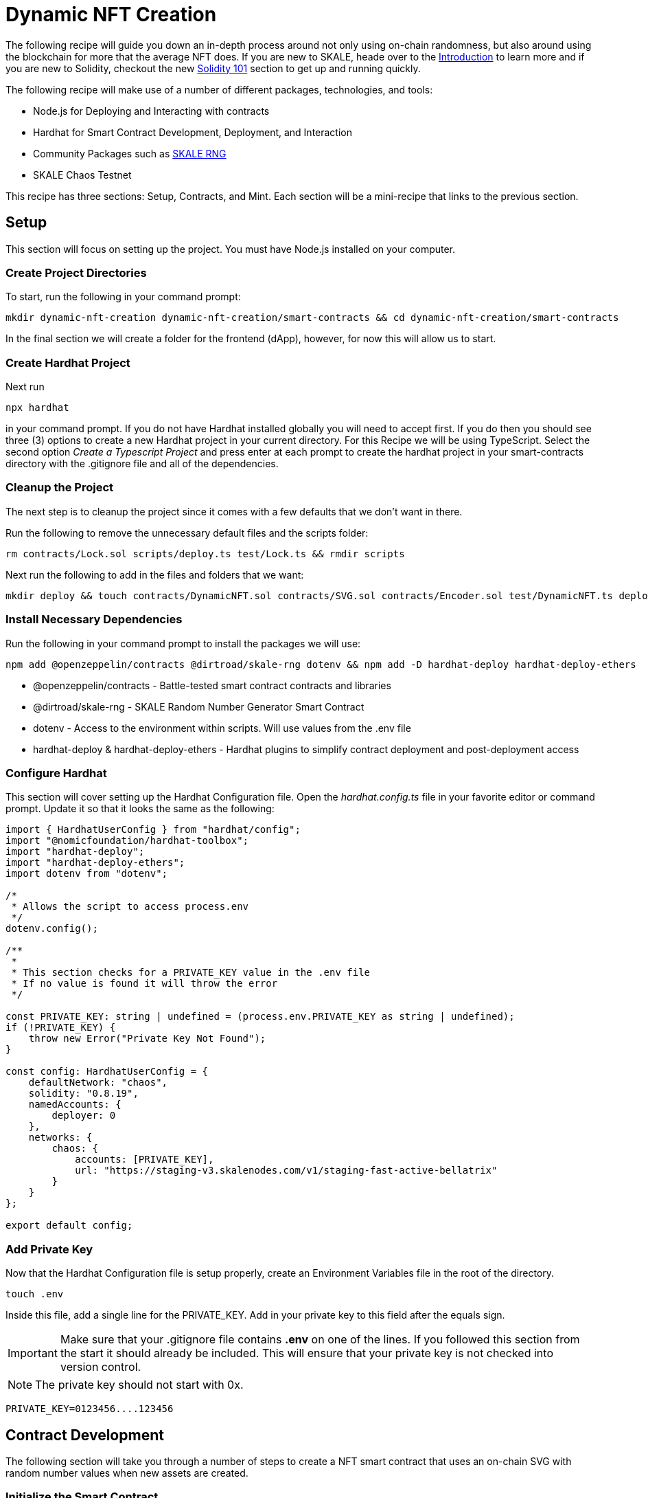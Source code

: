= Dynamic NFT Creation

The following recipe will guide you down an in-depth process around not only using on-chain randomness, but also around
using the blockchain for more that the average NFT does. If you are new to SKALE, heade over to the xref:introduction::overview.adoc[Introduction] to learn more and if you are new to Solidity, checkout the new xref:../solidity/index.adoc[Solidity 101] section to get up and running quickly.

The following recipe will make use of a number of different packages, technologies, and tools:

* Node.js for Deploying and Interacting with contracts
* Hardhat for Smart Contract Development, Deployment, and Interaction
* Community Packages such as link:https://www.npmjs.com/package/@dirtroad/skale-rng[SKALE RNG]
* SKALE Chaos Testnet

This recipe has three sections: Setup, Contracts, and Mint. Each section will be a mini-recipe that links to the previous section.

== Setup

This section will focus on setting up the project. You must have Node.js installed on your computer.

=== Create Project Directories

To start, run the following in your command prompt:

```shell
mkdir dynamic-nft-creation dynamic-nft-creation/smart-contracts && cd dynamic-nft-creation/smart-contracts
```

In the final section we will create a folder for the frontend (dApp), however, for now this will allow us to start.

=== Create Hardhat Project

Next run 

```shell
npx hardhat
```
in your command prompt. If you do not have Hardhat installed globally you will need to accept first. If you do then you should see three (3) options to create a new Hardhat project in your current directory. For this Recipe we will be using TypeScript. Select the second option __Create a Typescript Project__ and press enter at each prompt to create the hardhat project in your smart-contracts directory with the .gitignore file and all of the dependencies.

=== Cleanup the Project
The next step is to cleanup the project since it comes with a few defaults that we don't want in there.

Run the following to remove the unnecessary default files and the scripts folder:

```shell
rm contracts/Lock.sol scripts/deploy.ts test/Lock.ts && rmdir scripts
```

Next run the following to add in the files and folders that we want:

```shell
mkdir deploy && touch contracts/DynamicNFT.sol contracts/SVG.sol contracts/Encoder.sol test/DynamicNFT.ts deploy/deploy.ts
```

=== Install Necessary Dependencies
Run the following in your command prompt to install the packages we will use:

```shell
npm add @openzeppelin/contracts @dirtroad/skale-rng dotenv && npm add -D hardhat-deploy hardhat-deploy-ethers
```

* @openzeppelin/contracts - Battle-tested smart contract contracts and libraries
* @dirtroad/skale-rng - SKALE Random Number Generator Smart Contract
* dotenv - Access to the environment within scripts. Will use values from the .env file
* hardhat-deploy & hardhat-deploy-ethers - Hardhat plugins to simplify contract deployment and post-deployment access

=== Configure Hardhat

This section will cover setting up the Hardhat Configuration file. Open the __hardhat.config.ts__ file in your favorite editor or command prompt.
Update it so that it looks the same as the following:

```typescript
import { HardhatUserConfig } from "hardhat/config";
import "@nomicfoundation/hardhat-toolbox";
import "hardhat-deploy";
import "hardhat-deploy-ethers";
import dotenv from "dotenv";

/*
 * Allows the script to access process.env
 */
dotenv.config();

/**
 *
 * This section checks for a PRIVATE_KEY value in the .env file
 * If no value is found it will throw the error
 */

const PRIVATE_KEY: string | undefined = (process.env.PRIVATE_KEY as string | undefined);
if (!PRIVATE_KEY) {
    throw new Error("Private Key Not Found");
}

const config: HardhatUserConfig = {
    defaultNetwork: "chaos",
    solidity: "0.8.19",
    namedAccounts: {
        deployer: 0
    },
    networks: {
        chaos: {
            accounts: [PRIVATE_KEY],
            url: "https://staging-v3.skalenodes.com/v1/staging-fast-active-bellatrix"
        }
    }
};

export default config;
```

=== Add Private Key
Now that the Hardhat Configuration file is setup properly, create an Environment Variables file in the root of the directory.

```shell
touch .env
```

Inside this file, add a single line for the PRIVATE_KEY. Add in your private key to this field after the equals sign.

[IMPORTANT]
Make sure that your .gitignore file contains **.env** on one of the lines. If you followed this section from the start it should already be included.
This will ensure that your private key is not checked into version control.

[NOTE]
The private key should not start with 0x.

```shell
PRIVATE_KEY=0123456....123456
```

== Contract Development

The following section will take you through a number of steps to create a NFT smart contract that uses an on-chain SVG with random number values when new assets are created. 

=== Initialize the Smart Contract

Open the DynamicNFT.sol file in your editor or command prompt. Start by adding the following so that your file holds the following content:

```solidity
// SPDX-License-Identifier: MIT
pragma solidity ^0.8.19;

contract DynamicNFT {}
```

The first line sets the license of the source code of the file. 

The second line specifies the Solidity version. This should match the value in your __hardhat.config.ts__ file.

The final line is the actual contract which is empty for now.


=== Inherit the Necessary Contracts and Libraries

The next step is to add in the necessary contracts and libraries to the existing contract. In this step we will be adding contracts and libraries from the OpenZeppelin package
as well as adding the community RNG smart contract.

The smart contract should now look like the following:

.Click to show the code
[%collapsible]
====
```solidity

// SPDX-License-Identifier: MIT
pragma solidity ^0.8.19;

import "@dirtroad/skale-rng/contracts/RNG.sol";
import "@openzeppelin/contracts/token/ERC721/ERC721.sol";
import "@openzeppelin/contracts/token/ERC721/extensions/ERC721Enumerable.sol";
import "@openzeppelin/contracts/token/ERC721/extensions/ERC721URIStorage.sol";
import "@openzeppelin/contracts/access/AccessControl.sol";
import "@openzeppelin/contracts/utils/Counters.sol";

contract DynamicNFT is RNG, ERC721, ERC721Enumerable, ERC721URIStorage, AccessControl {
    using Counters for Counters.Counter;

    bytes32 public constant MINTER_ROLE = keccak256("MINTER_ROLE");
    Counters.Counter private _tokenIdCounter;

    constructor() ERC721("DynamicNFT", "DNFT") {
        _grantRole(DEFAULT_ADMIN_ROLE, msg.sender);
        _grantRole(MINTER_ROLE, msg.sender);
    }

    function safeMint(address to, string memory uri) public onlyRole(MINTER_ROLE) {
        uint256 tokenId = _tokenIdCounter.current();
        _tokenIdCounter.increment();
        _safeMint(to, tokenId);
        _setTokenURI(tokenId, uri);
    }

    // The following functions are overrides required by Solidity.
    function _beforeTokenTransfer(address from, address to, uint256 tokenId, uint256 batchSize)
        internal
        override(ERC721, ERC721Enumerable)
    {
        super._beforeTokenTransfer(from, to, tokenId, batchSize);
    }

    function _burn(uint256 tokenId) internal override(ERC721, ERC721URIStorage) {
        super._burn(tokenId);
    }

    function tokenURI(uint256 tokenId)
        public
        view
        override(ERC721, ERC721URIStorage)
        returns (string memory)
    {
        return super.tokenURI(tokenId);
    }

    function supportsInterface(bytes4 interfaceId)
        public
        view
        override(ERC721, ERC721Enumerable, ERC721URIStorage, AccessControl)
        returns (bool)
    {
        return super.supportsInterface(interfaceId);
    }
}
```
====

In this section we have added many lines of code, so let's discuss what does what. 
To start, all of the added imports at the top allow us to access the various OpenZeppelin and RNG contracts we want to use. 

From OpenZeppelin we have included the ERC721, ERC721Enumerable, and ERC721URIStorage contracts. This provides all of the code needed to make a fully functional NFT contract. 

Additionally, we have added the OpenZeppelin AccessControl control which allows the contract to have different roles such as Owners, Minters, etc.
You can see this in use where the MINTER_ROLE has been added at the top of the contract.

Lastly, we have added the Counter utility contract which provides a very simple counter that can be used to handle getting the next tokenId when an asset is minted.
You can also see this in use at the top of the contract where it has been imported with the using statement and then initialized.

We have also added the RNG contract from the Dirt Road Dev library. This will mean that the smart contract can access random numbers on-chain.

Finally, we have added a number of overridden functions. These functions are necessary due to the duplicate functions within the ERC721 contracts. 
We will ignore all of these for now and cover them again in future sections.

=== On-Chain SVG

When building on SKALE you are able to deploy very large contracts thanks to the gas block limit. 
Combined with zero gas fees, putting the graphics and the metadata for an NFT on-chain with SKALE is a no-brainer. 

For this section let's start by walking through the on-chain SVG portion. The SVG we will be using is the following:

[tabs]
====
Code::
+
--
```svg
<svg xmlns="http://www.w3.org/2000/svg" width="300" height="300">
  <defs>
    <radialGradient id="planetGradient" cx="50%" cy="50%" r="50%" fx="50%" fy="50%">
      <stop offset="0%" style="stop-color:#aaaaaa;stop-opacity:1" />
      <stop offset="100%" style="stop-color:#666666;stop-opacity:1" />
    </radialGradient>
    <radialGradient id="moon1Gradient" cx="50%" cy="50%" r="50%" fx="50%" fy="50%">
      <stop offset="0%" style="stop-color:#ffcc00;stop-opacity:1" />
      <stop offset="100%" style="stop-color:#ff9900;stop-opacity:1" />
    </radialGradient>
    <radialGradient id="moon2Gradient" cx="50%" cy="50%" r="50%" fx="50%" fy="50%">
      <stop offset="0%" style="stop-color:#ff00ff;stop-opacity:1" />
      <stop offset="100%" style="stop-color:#9900ff;stop-opacity:1" />
    </radialGradient>
    <radialGradient id="moon3Gradient" cx="50%" cy="50%" r="50%" fx="50%" fy="50%">
      <stop offset="0%" style="stop-color:#00ff00;stop-opacity:1" />
      <stop offset="100%" style="stop-color:#00cc00;stop-opacity:1" />
    </radialGradient>
    <filter id="shadowFilter" x="-30%" y="-30%" width="160%" height="160%">
      <feDropShadow dx="0" dy="0" stdDeviation="4" flood-color="#000000" flood-opacity="0.5" />
    </filter>
    <filter id="craterFilter">
      <feOffset dx="1" dy="1" in="SourceAlpha" result="offset" />
      <feGaussianBlur in="offset" stdDeviation="1" result="blur" />
      <feSpecularLighting in="blur" surfaceScale="2" specularConstant="0.75" specularExponent="20" lighting-color="#999999" result="specular">
        <fePointLight x="-5000" y="-10000" z="20000" />
      </feSpecularLighting>
      <feComposite in="specular" in2="SourceAlpha" operator="in" result="composite" />
      <feComposite in="SourceGraphic" in2="composite" operator="arithmetic" k1="0" k2="1" k3="1" k4="0" result="litPaint" />
    </filter>
  </defs>
  
  <!-- Space background -->
  <rect width="100%" height="100%" fill="#000000" />
  
  <!-- Stars -->
  <g filter="url(#shadowFilter)">
    <circle cx="30" cy="20" r="0.5" fill="#ffffff" />
    <circle cx="230" cy="50" r="0.8" fill="#ff9900" />
    <circle cx="120" cy="80" r="1.2" fill="#ffcc00" />
    <circle cx="200" cy="50" r="0.7" fill="#ffffff" />
    <circle cx="230" cy="70" r="1.0" fill="#ff9900" />
    <circle cx="250" cy="25" r="0.9" fill="#ffcc00" />
    <circle cx="15" cy="200" r="0.5" fill="#ffffff" />
    <circle cx="25" cy="230" r="0.8" fill="#ff9900" />
    <circle cx="75" cy="190" r="1.0" fill="#ffcc00" />
    <circle cx="125" cy="230" r="0.7" fill="#ffffff" />
    <!-- Add more stars here -->
  </g>
  
  <circle cx="150" cy="150" r="100" fill="url(#planetGradient)" filter="url(#shadowFilter)" /> <!-- Planet body -->
  
  <g transform="rotate(0 150 150)">
    <circle cx="260" cy="70" r="10" fill="url(#moon1Gradient)" filter="url(#shadowFilter)">
      <animateTransform attributeName="transform" type="rotate" from="0 150 150" to="360 150 150" dur="8s" repeatCount="indefinite" />
      <animateMotion dur="8s" repeatCount="indefinite">
        <mpath href="#moonPath1" />
      </animateMotion>
    </circle> <!-- Moon 1 -->
    <circle cx="270" cy="220" r="15" fill="url(#moon2Gradient)" filter="url(#shadowFilter)">
      <animateTransform attributeName="transform" type="rotate" from="0 150 150" to="360 150 150" dur="12s" repeatCount="indefinite" />
      <animateMotion dur="12s" repeatCount="indefinite">
        <mpath href="#moonPath2" />
      </animateMotion>
    </circle> <!-- Moon 2 -->
    <circle cx="235" cy="210" r="12" fill="url(#moon3Gradient)" filter="url(#shadowFilter)">
      <animateTransform attributeName="transform" type="rotate" from="0 150 150" to="360 150 150" dur="10s" repeatCount="indefinite" />
      <animateMotion dur="10s" repeatCount="indefinite">
        <mpath href="#moonPath3" />
      </animateMotion>
    </circle> <!-- Moon 3 -->
  </g>
  
  <circle id="moonPath1" cx="150" cy="150" r="90" fill="none" />
  <circle id="moonPath2" cx="150" cy="150" r="110" fill="none" />
  <circle id="moonPath3" cx="150" cy="150" r="130" fill="none" />
  
  <circle cx="150" cy="150" r="60" fill="rgba(0, 0, 0, 0.2)" filter="url(#shadowFilter)" /> <!-- Shadow -->  
  
  <!-- Craters -->
  <circle cx="100" cy="120" r="7" fill="#888858" filter="url(#craterFilter)" />
  <circle cx="170" cy="180" r="10" fill="#878888" filter="url(#craterFilter)" />
  <circle cx="130" cy="240" r="8" fill="#888858" filter="url(#craterFilter)" />
  <circle cx="70" cy="190" r="9" fill="#878888" filter="url(#craterFilter)" />
</svg>
```
--
Graphic::
+
--
++++
<svg xmlns="http://www.w3.org/2000/svg" width="300" height="300">
  <defs>
    <radialGradient id="planetGradient" cx="50%" cy="50%" r="50%" fx="50%" fy="50%">
      <stop offset="0%" style="stop-color:#aaaaaa;stop-opacity:1" />
      <stop offset="100%" style="stop-color:#666666;stop-opacity:1" />
    </radialGradient>
    <radialGradient id="moon1Gradient" cx="50%" cy="50%" r="50%" fx="50%" fy="50%">
      <stop offset="0%" style="stop-color:#ffcc00;stop-opacity:1" />
      <stop offset="100%" style="stop-color:#ff9900;stop-opacity:1" />
    </radialGradient>
    <radialGradient id="moon2Gradient" cx="50%" cy="50%" r="50%" fx="50%" fy="50%">
      <stop offset="0%" style="stop-color:#ff00ff;stop-opacity:1" />
      <stop offset="100%" style="stop-color:#9900ff;stop-opacity:1" />
    </radialGradient>
    <radialGradient id="moon3Gradient" cx="50%" cy="50%" r="50%" fx="50%" fy="50%">
      <stop offset="0%" style="stop-color:#00ff00;stop-opacity:1" />
      <stop offset="100%" style="stop-color:#00cc00;stop-opacity:1" />
    </radialGradient>
    <filter id="shadowFilter" x="-30%" y="-30%" width="160%" height="160%">
      <feDropShadow dx="0" dy="0" stdDeviation="4" flood-color="#000000" flood-opacity="0.5" />
    </filter>
    <filter id="craterFilter">
      <feOffset dx="1" dy="1" in="SourceAlpha" result="offset" />
      <feGaussianBlur in="offset" stdDeviation="1" result="blur" />
      <feSpecularLighting in="blur" surfaceScale="2" specularConstant="0.75" specularExponent="20" lighting-color="#999999" result="specular">
        <fePointLight x="-5000" y="-10000" z="20000" />
      </feSpecularLighting>
      <feComposite in="specular" in2="SourceAlpha" operator="in" result="composite" />
      <feComposite in="SourceGraphic" in2="composite" operator="arithmetic" k1="0" k2="1" k3="1" k4="0" result="litPaint" />
    </filter>
  </defs>
  
  <!-- Space background -->
  <rect width="100%" height="100%" fill="#000000" />
  
  <!-- Stars -->
  <g filter="url(#shadowFilter)">
    <circle cx="30" cy="20" r="0.5" fill="#ffffff" />
    <circle cx="230" cy="50" r="0.8" fill="#ff9900" />
    <circle cx="120" cy="80" r="1.2" fill="#ffcc00" />
    <circle cx="200" cy="50" r="0.7" fill="#ffffff" />
    <circle cx="230" cy="70" r="1.0" fill="#ff9900" />
    <circle cx="250" cy="25" r="0.9" fill="#ffcc00" />
    <circle cx="15" cy="200" r="0.5" fill="#ffffff" />
    <circle cx="25" cy="230" r="0.8" fill="#ff9900" />
    <circle cx="75" cy="190" r="1.0" fill="#ffcc00" />
    <circle cx="125" cy="230" r="0.7" fill="#ffffff" />
    <!-- Add more stars here -->
  </g>
  
  <circle cx="150" cy="150" r="100" fill="url(#planetGradient)" filter="url(#shadowFilter)" /> <!-- Planet body -->
  
  <g transform="rotate(0 150 150)">
    <circle cx="260" cy="70" r="10" fill="url(#moon1Gradient)" filter="url(#shadowFilter)">
      <animateTransform attributeName="transform" type="rotate" from="0 150 150" to="360 150 150" dur="8s" repeatCount="indefinite" />
      <animateMotion dur="8s" repeatCount="indefinite">
        <mpath href="#moonPath1" />
      </animateMotion>
    </circle> <!-- Moon 1 -->
    <circle cx="270" cy="220" r="15" fill="url(#moon2Gradient)" filter="url(#shadowFilter)">
      <animateTransform attributeName="transform" type="rotate" from="0 150 150" to="360 150 150" dur="12s" repeatCount="indefinite" />
      <animateMotion dur="12s" repeatCount="indefinite">
        <mpath href="#moonPath2" />
      </animateMotion>
    </circle> <!-- Moon 2 -->
    <circle cx="235" cy="210" r="12" fill="url(#moon3Gradient)" filter="url(#shadowFilter)">
      <animateTransform attributeName="transform" type="rotate" from="0 150 150" to="360 150 150" dur="10s" repeatCount="indefinite" />
      <animateMotion dur="10s" repeatCount="indefinite">
        <mpath href="#moonPath3" />
      </animateMotion>
    </circle> <!-- Moon 3 -->
  </g>
  
  <circle id="moonPath1" cx="150" cy="150" r="90" fill="none" />
  <circle id="moonPath2" cx="150" cy="150" r="110" fill="none" />
  <circle id="moonPath3" cx="150" cy="150" r="130" fill="none" />
  
  <circle cx="150" cy="150" r="60" fill="rgba(0, 0, 0, 0.2)" filter="url(#shadowFilter)" /> <!-- Shadow -->  
  
  <!-- Craters -->
  <circle cx="100" cy="120" r="7" fill="#888858" filter="url(#craterFilter)" />
  <circle cx="170" cy="180" r="10" fill="#878888" filter="url(#craterFilter)" />
  <circle cx="130" cy="240" r="8" fill="#888858" filter="url(#craterFilter)" />
  <circle cx="70" cy="190" r="9" fill="#878888" filter="url(#craterFilter)" />
</svg>
++++
--
====

In order to make this SVG work on-chain with no external links to IPFS or other storage services we will start by creating a library to house this asset.

Open the SVG.sol file in the contracts folder, and add in the following code:

.Click to show the SVG Library
[%collapsible]
====
```solidity
// SPDX-License-Identifier: MIT
pragma solidity ^0.8.19;

import "@openzeppelin/contracts/utils/Strings.sol";

library SVG {

    function load(
        string memory rgb,
        uint8[] memory speeds
    ) public pure returns (bytes memory) {
        return abi.encodePacked(
            "<svg xmlns='http://www.w3.org/2000/svg'>",
            "<defs>",
            "<radialGradient id='planetGradient' cx='50%' cy='50%' r='50%' fx='50%' fy='50%'>",
            "<stop offset='0%' style='stop-color: rbg(",rgb,");stop-opacity:1' />",
            "<stop offset='100%' style='stop-color:#666666;stop-opacity:1' />",
            "</radialGradient>",
            "<radialGradient id='moon1Gradient' cx='50%' cy='50%' r='50%' fx='50%' fy='50%'>",
            "<stop offset='0%' style='stop-color:#ffcc00;stop-opacity:1' />",
            "<stop offset='100%' style='stop-color:#ff9900;stop-opacity:1' />",
            "</radialGradient>",
            "<radialGradient id='moon2Gradient' cx='50%' cy='50%' r='50%' fx='50%' fy='50%'>",
            "<stop offset='0%' style='stop-color:#ff00ff;stop-opacity:1' />",
            "<stop offset='100%' style='stop-color:#9900ff;stop-opacity:1' />",
            "</radialGradient>",
            "<radialGradient id='moon3Gradient' cx='50%' cy='50%' r='50%' fx='50%' fy='50%'>",
            "<stop offset='0%' style='stop-color:#00ff00;stop-opacity:1' />",
            "<stop offset='100%' style='stop-color:#00cc00;stop-opacity:1' />",
            "</radialGradient>",
            "<filter id='shadowFilter' x='-30%' y='-30%' width='160%' height='160%'>",
            "<feDropShadow dx='0' dy='0' stdDeviation='4' flood-color='#000000' flood-opacity='0.5' />",
            "</filter>",
            "<filter id='craterFilter'>",
            "<feOffset dx='1' dy='1' in='SourceAlpha' result='offset' />",
            "<feGaussianBlur in='offset' stdDeviation='1' result='blur' />",
            "<feSpecularLighting in='blur' surfaceScale='2' specularConstant='0.75' specularExponent='20' lighting-color='#999999' result='specular'>",
            "<fePointLight x='-5000' y='-10000' z='20000' />",
            "</feSpecularLighting>",
            "<feComposite in='specular' in2='SourceAlpha' operator='in' result='composite' />",
            "<feComposite in='SourceGraphic' in2='composite' operator='arithmetic' k1='0' k2='1' k3='1' k4='0' result='litPaint' />",
            "</filter>",
            "</defs>",
            "<rect width='100%' height='100%' fill='#000000' />",
            "<g filter='url(#shadowFilter)'>",
            "<circle cx='30' cy='20' r='0.5' fill='#ffffff' />",
            "<circle cx='230' cy='50' r='0.8' fill='#ff9900' />",
            "<circle cx='120' cy='80' r='1.2' fill='#ffcc00' />",
            "<circle cx='200' cy='50' r='0.7' fill='#ffffff' />",
            "<circle cx='230' cy='70' r='1.0' fill='#ff9900' />",
            "<circle cx='250' cy='25' r='0.9' fill='#ffcc00' />",
            "<circle cx='15' cy='200' r='0.5' fill='#ffffff' />",
            "<circle cx='25' cy='230' r='0.8' fill='#ff9900' />",
            "<circle cx='75' cy='190' r='1.0' fill='#ffcc00' />",
            "<circle cx='125' cy='230' r='0.7' fill='#ffffff' />",
            "</g>",
            "<circle cx='150' cy='150' r='100' fill='url(#planetGradient)' filter='url(#shadowFilter)' />",
            "<g transform='rotate(0 150 150)'>",
            "<circle cx='260' cy='70' r='10' fill='url(#moon1Gradient)' filter='url(#shadowFilter)'>",
            "<animateTransform attributeName='transform' type='rotate' from='0 150 150' to='360 150 150' dur='",Strings.toString(speeds[0]),"s' repeatCount='indefinite' />",
            "<animateMotion dur='8s' repeatCount='indefinite'>",
            "<mpath href='#moonPath1' />",
            "</animateMotion>",
            "</circle>",
            "<circle cx='270' cy='220' r='15' fill='url(#moon2Gradient)' filter='url(#shadowFilter)'>",
            "<animateTransform attributeName='transform' type='rotate' from='0 150 150' to='360 150 150' dur='",Strings.toString(speeds[1]),"s' repeatCount='indefinite' />",
            "<animateMotion dur='12s' repeatCount='indefinite'>",
            "<mpath href='#moonPath2' />",
            "</animateMotion>",
            "</circle>",
            "<circle cx='235' cy='210' r='12' fill='url(#moon3Gradient)' filter='url(#shadowFilter)'>",
            "<animateTransform attributeName='transform' type='rotate' from='0 150 150' to='360 150 150' dur='",Strings.toString(speeds[2]),"s' repeatCount='indefinite' />",
            "<animateMotion dur='10s' repeatCount='indefinite'>",
            "<mpath href='#moonPath3' />",
            "</animateMotion>",
            "</circle>",
            "</g>",
            "<circle id='moonPath1' cx='150' cy='150' r='90' fill='none' />",
            "<circle id='moonPath2' cx='150' cy='150' r='110' fill='none' />",
            "<circle id='moonPath3' cx='150' cy='150' r='130' fill='none' />",
            "<circle cx='150' cy='150' r='60' fill='rgba(0, 0, 0, 0.2)' filter='url(#shadowFilter)' />",
            "<circle cx='100' cy='120' r='7' fill='#888858' filter='url(#craterFilter)' />",
            "<circle cx='170' cy='180' r='10' fill='#878888' filter='url(#craterFilter)' />",
            "<circle cx='130' cy='240' r='8' fill='#888858' filter='url(#craterFilter)' />",
            "<circle cx='70' cy='190' r='9' fill='#878888' filter='url(#craterFilter)' />",
            "</svg>"
        );
    }
}
```
====

In the above Solidity library we have created a dynamic on-chain SVG. This SVG has the ability to generate any number of possibilities by dynamically changing based
on the Solidity parameters.

=== Create Encoder Library for Metadata

The next step of the process is to handle encoding the SVG. This is what will allow us to output an ERC-721 compatible set of Metadata even with having all of the data
on-chain. Open up the __Encoder.sol__ file and add the following code:

.Click to show the Encoder Library
[%collapsible]
====
```solidity
// SPDX-License-Identifier: MIT
pragma solidity ^0.8.19;

import "@openzeppelin/contracts/utils/Base64.sol";
import "@openzeppelin/contracts/utils/Strings.sol";

library Encoder {

    using Strings for uint256;

    function encodeSVG(bytes memory _svg) internal pure returns (string memory) {
        return string(abi.encodePacked(
            "data:image/svg+xml;base64,",
            Base64.encode(_svg)
        ));
        // return _svg;
    }

    function encodeNFTMetadata(string memory name, string memory description, string memory image) internal pure returns (string memory) {

        return string(abi.encodePacked(
            "data:application/json;base64,",
            Base64.encode(
                bytes(
                    abi.encodePacked(
                        '{',
                            '"name": "', name, '", ',
                            '"description":"', description, '", ',
                            '"image": "', image, '"',
                        '}'
                    )
                )
            )
        ));
    }
}
```
====

=== Complete Smart Contract

The next step is to finish setting up the minting portion of the contract. The minting portion should use the RNG contract that has
been inherited to generate six (6) random numbers. The first three will be used for color and the last three will be used for speeds.

.Click to see the new code
[%collapsible]
====
```solidity

// SPDX-License-Identifier: MIT
pragma solidity ^0.8.19;

import "@dirtroad/skale-rng/contracts/RNG.sol";
import "@openzeppelin/contracts/token/ERC721/ERC721.sol";
import "@openzeppelin/contracts/token/ERC721/extensions/ERC721Enumerable.sol";
import "@openzeppelin/contracts/token/ERC721/extensions/ERC721URIStorage.sol";
import "@openzeppelin/contracts/access/AccessControl.sol";
import "@openzeppelin/contracts/utils/Counters.sol";

import "./SVG.sol";
import "./Encoder.sol";

contract DynamicNFT is RNG, ERC721, ERC721Enumerable, ERC721URIStorage, AccessControl {
    using Counters for Counters.Counter;

    bytes32 public constant MINTER_ROLE = keccak256("MINTER_ROLE");
    Counters.Counter public tokenIdCounter;

    mapping(uint256 => string) public colors;
    mapping(uint256 => uint8[]) public speeds;

    constructor() ERC721("DynamicNFT", "DNFT") {
        _grantRole(DEFAULT_ADMIN_ROLE, msg.sender);
        _grantRole(MINTER_ROLE, msg.sender);
    }

    function safeMint(address to) public onlyRole(MINTER_ROLE) {
        uint256 tokenId = tokenIdCounter.current();
        tokenIdCounter.increment();
        _safeMint(to, tokenId);

        uint8 arrSize = 6;

        uint8[] memory randomNumbers = new uint8[](arrSize);
        for (uint8 i = 0; i < arrSize; i++) {
            if (i < 3) {
                randomNumbers[i] = uint8(getNextRandomRange(i, 255));
            } else {
                randomNumbers[i] = uint8(1 + getNextRandomRange(i, 36));
            }
        }

        colors[tokenIdCounter.current()] = string.concat(Strings.toString(randomNumbers[0]), ",", Strings.toString(randomNumbers[1]), ",", Strings.toString(randomNumbers[2]));
        speeds[tokenIdCounter.current()] = [randomNumbers[3], randomNumbers[4], randomNumbers[5]]
    }

    // The following functions are overrides required by Solidity.
    function _beforeTokenTransfer(address from, address to, uint256 tokenId, uint256 batchSize)
        internal
        override(ERC721, ERC721Enumerable)
    {
        super._beforeTokenTransfer(from, to, tokenId, batchSize);
    }

    function _burn(uint256 tokenId) internal override(ERC721, ERC721URIStorage) {
        super._burn(tokenId);
    }

    function tokenURI(uint256 tokenId)
        public
        view
        override(ERC721, ERC721URIStorage)
        returns (string memory)
    {
        return super.tokenURI(tokenId);
    }

    function supportsInterface(bytes4 interfaceId)
        public
        view
        override(ERC721, ERC721Enumerable, ERC721URIStorage, AccessControl)
        returns (bool)
    {
        return super.supportsInterface(interfaceId);
    }
}

```
====

After updating the mint function, it is now time to handle rendering the dynamic SVG properly.

.Click to see the new code
[%collapsible]
====
```solidity
// SPDX-License-Identifier: MIT
pragma solidity ^0.8.19;

import "@dirtroad/skale-rng/contracts/RNG.sol";
import "@openzeppelin/contracts/token/ERC721/ERC721.sol";
import "@openzeppelin/contracts/token/ERC721/extensions/ERC721Enumerable.sol";
import "@openzeppelin/contracts/token/ERC721/extensions/ERC721URIStorage.sol";
import "@openzeppelin/contracts/access/AccessControl.sol";
import "@openzeppelin/contracts/utils/Counters.sol";
import "@openzeppelin/contracts/utils/Strings.sol";

import "./SVG.sol";
import "./Encoder.sol";

contract DynamicNFT is RNG, ERC721, ERC721Enumerable, ERC721URIStorage, AccessControl {
    using Counters for Counters.Counter;

    bytes32 public constant MINTER_ROLE = keccak256("MINTER_ROLE");
    Counters.Counter public tokenIdCounter;

    mapping(uint256 => string) public colors;
    mapping(uint256 => uint8[]) public speeds;

    constructor() ERC721("DynamicNFT", "DNFT") {
        _grantRole(DEFAULT_ADMIN_ROLE, msg.sender);
        _grantRole(MINTER_ROLE, msg.sender);
    }

    function safeMint(address to) public onlyRole(MINTER_ROLE) {
        uint256 tokenId = tokenIdCounter.current();
        tokenIdCounter.increment();
        _safeMint(to, tokenId);

        uint8 arrSize = 6;

        uint8[] memory randomNumbers = new uint8[](arrSize);
        for (uint8 i = 0; i < arrSize; i++) {
            if (i < 3) {
                randomNumbers[i] = uint8(getNextRandomRange(i, 255));
            } else {
                randomNumbers[i] = uint8(1 + getNextRandomRange(i, 36));
            }
        }

        colors[tokenIdCounter.current()] = string.concat(Strings.toString(randomNumbers[0]), ",", Strings.toString(randomNumbers[1]), ",", Strings.toString(randomNumbers[2]));
        speeds[tokenIdCounter.current()] = [randomNumbers[3], randomNumbers[4], randomNumbers[5]];
    }

    // The following functions are overrides required by Solidity.
    function _beforeTokenTransfer(address from, address to, uint256 tokenId, uint256 batchSize)
        internal
        override(ERC721, ERC721Enumerable)
    {
        super._beforeTokenTransfer(from, to, tokenId, batchSize);
    }

    function _burn(uint256 tokenId) internal override(ERC721, ERC721URIStorage) {
        super._burn(tokenId);
    }

    function tokenURI(uint256 tokenId)
        public
        view
        override(ERC721, ERC721URIStorage)
        returns (string memory)
    {
        return Encoder.encodeNFTMetadata(
            name(),
            "Dynamic NFT Smart Contract",
            Encoder.encodeSVG(SVG.load(colors[tokenId], speeds[tokenId]))
        );
    }

    function supportsInterface(bytes4 interfaceId)
        public
        view
        override(ERC721, ERC721Enumerable, ERC721URIStorage, AccessControl)
        returns (bool)
    {
        return super.supportsInterface(interfaceId);
    }
}
```
====

=== Preparing for Deployment

Congratulations! IF you have made it this far you should have a functional NFT contract that isn't throwing errors at you. However, how do we test that it works? 
The next step in the process will require us to jump back into Typescript and Hardhat and setup a deployment pipeline.

Open up the deploy.ts file in your deploy folder. It should be completely empty. 
Add in the following code:

.Click to see the code
[%collapsible]
====
```typescript
import { HardhatRuntimeEnvironment } from 'hardhat/types';
import { DeployFunction } from 'hardhat-deploy/types';

const func: DeployFunction = async function(hre: HardhatRuntimeEnvironment) {

    const { deployments, getNamedAccounts } = hre;
    const { deploy } = deployments;
    const { deployer } = await getNamedAccounts();

    /** Deploys Encoder Library Separately */
    await deploy(
        "Encoder",
        {
            from: deployer,
            log: true,
        }
    );

    /** Deploys SVG Library Separately */
    await deploy(
        "SVG",
        {
            from: deployer,
            log: true,
        }
    );

    /** Deploys DynamicNFT Contract */
    await deploy(
        "DynamicNFT",
        {
            from: deployer,
            log: true,
            libraries: {
                Encoder: (await deployments.get("Encoder")).address,
                SVG: (await deployments.get("SVG")).address
            }
        }
    );
}

export default func;

func.tags = ["default"]
```
====

=== Deploying your Smart Contract

The next step is to deploy your smart contract on the SKALE Chaos Testnet.
Thanks to all the hard work setting everything up at the beginning - you can now do this by running a single command:

```shell
npx hardhat deploy
```

The network, accounts, scripts, etc should all be picked up automatically. If you run into issues and cannot by pass this step, head over to the 
link:https://discord.gg/skale[SKALE Developer Discord and Ask for Help!], otherwise, you should a contract address and transaction hash show up in the command prompt.

== Frontend

The last part of this recipe is to create a frontend to mint NFTs and view them.
The frontend will be a Next.js application that is created from the RainbowKit CLI tool.

Want to test the above and not build the frontend? You can either skip down to xref:#_mint_an_nft[Mint and NFT] or run

```shell
git clone -b recipe-dynamic-nft git@github.com:skalenetwork/recipes.git && cd 3-frontend/dynamic-nft-contract/frontend && npm install 
```

and go into

=== Initialize the Frontend

First make sure you are in the dynamic-nft-contract directory. You should have one sub-directory called smart-contracts. Then run the following in your command prompt:

```shell
npm init @rainbow-me/rainbowkit@latest
```

It will ask for a name of your dApp, enter frontend. It may take a few minutes depending on your internet and computer to set everything up. 

Once finished, enter into the frontend directory by running:

```shell
cd frontend
```

=== Update Web3 Configuration

To start, update the _app.tsx file in the pages directory to match the following:

.Click to see the code
[%collapsible]
====
```typescript
import '../styles/globals.css';
import '@rainbow-me/rainbowkit/styles.css';
import { getDefaultWallets, RainbowKitProvider } from '@rainbow-me/rainbowkit';
import type { AppProps } from 'next/app';
import { configureChains, createConfig, WagmiConfig } from 'wagmi';
import {
  skaleChaosTestnet
} from 'wagmi/chains';
import { publicProvider } from "wagmi/providers/public";

const { chains, publicClient, webSocketPublicClient } = configureChains(
  [
    {
      ...skaleChaosTestnet,
      rpcUrls: {
        ...skaleChaosTestnet.rpcUrls,
        default: {
          ...skaleChaosTestnet.rpcUrls.default,
          webSocket: ["wss://staging-v3.skalenodes.com/v1/ws/staging-fast-active-bellatrix"]
        },
        public: {
          ...skaleChaosTestnet.rpcUrls.public,
          webSocket: ["wss://staging-v3.skalenodes.com/v1/ws/staging-fast-active-bellatrix"]
        }
      }
    }
  ],
  [
    publicProvider()
  ]
);

const { connectors } = getDefaultWallets({
  appName: 'RainbowKit App',
  projectId: '<your-project-id-here>',
  chains,
});

const wagmiConfig = createConfig({
  autoConnect: true,
  connectors,
  publicClient,
  webSocketPublicClient,
});

function MyApp({ Component, pageProps }: AppProps) {
  return (
    <WagmiConfig config={wagmiConfig}>
      <RainbowKitProvider chains={chains}>
        <Component {...pageProps} />
      </RainbowKitProvider>
    </WagmiConfig>
  );
}

export default MyApp;
```
====

[NOTE]
The above changes will add support for SKALEs Chaos Testnet as well as Websocket support within Viem which we need to read data from the SKALE Chain.

=== Add Web3 Hooks

Next create a new file in the root frontend directory called __hooks.ts__.
Add the following into your hooks file,

.Click to see the code
[%collapsible]
====
```typescript
import { useAccount, useContractWrite, useWebSocketPublicClient } from "wagmi";
import ContractConfig from "../smart-contracts/deployments/chaos/DynamicNFT.json";

const CONTRACT_DEFAULTS = {
    abi: ContractConfig.abi,
    address: ContractConfig.address as `0x${string}`,
};

interface IState {
    address: string | undefined;
    balance: number | bigint;
    tokensOwned: {
        uri: string;
        tokenId: number | bigint;
    }[]
  }
export default function useAppData() {

    const wss = useWebSocketPublicClient();
    const { address } = useAccount();

    const getBalance = async () => {
        const res = await wss?.readContract({
            ...CONTRACT_DEFAULTS,
            functionName: "balanceOf",
            args: [address]
        });
        return res as bigint;
    }

    const getOwnedTokens = async() => {
        const balance = await getBalance();
        
        const ownedTokenIds = await Promise.all(
            Array.from({ length: Number(balance)}, (_, i) => {
                return wss?.readContract({
                    ...CONTRACT_DEFAULTS,
                    functionName: "tokenOfOwnerByIndex",
                    args: [address, i]
                })
            }
        ));

        const tokenURIs = await Promise.all(
            Array.from({ length: ownedTokenIds.length }, (_, i) => {
                return wss?.readContract({
                    ...CONTRACT_DEFAULTS,
                    functionName: "tokenURI",
                    args: [(ownedTokenIds[i] as bigint) + BigInt(1)]
                })
            })
        );

        return tokenURIs.map((uri, i: number) => {
            return {
                uri,
                tokenId: ownedTokenIds[i]
            } as {
                uri: string,
                tokenId: bigint
            }
        });
    }

    const setup = async(state: IState, setState: any) => {
        setState({
            ...state,
            address,
            balance: await getBalance(),
            tokensOwned: await getOwnedTokens()
        });
    }

    return {
        address,
        setup,
        wss,
    }
}
```
====

The setup function calls the getBalance and getOwnedTokens functions. These combined load the gallery directly from the deployed smart contract which is linked in from the smart-contracts directory in the project. 

[IMPORTANT]
This functionality will only be possible with the ERC721Enumerable extension which makes it easier to iterate through which NFTs are owned by a wallet. Additionally, this example is not using Multicall; however, the reads can be sped up by adding in Multicall.

=== Building the Gallery

Now use the hooks to create the gallery that will render on the main page of the dApp. Update the following files to add in a gallery to your application:

.Click to see pages/index.tsx
[%collapsible]
====
```typescript
import { ConnectButton } from '@rainbow-me/rainbowkit';
import type { NextPage } from 'next';
import styles from '../styles/Home.module.css';
import { ApplicationHead } from '../components';
import useAppData from '../hooks';
import { useEffect, useState } from 'react';
import Image from 'next/image';

interface IState {
  address: string | undefined;
  balance: number | bigint;
  tokensOwned: {
      uri: string;
      tokenId: number | bigint;
  }[]
}

const Home: NextPage = () => {

  const { address, setup} = useAppData();

  const [state, setState] = useState<IState>({
    address: undefined,
    balance: 0,
    tokensOwned: []
});

  useEffect(() => {
    if (address) {
      setup(state, setState);
    }
  }, [address])

  useEffect(() => {
    const interval = setInterval(() => {
      setup(state, setState);
    }, 5000);

    return () => clearInterval(interval);
  }, []);

  return (
    <div className={styles.container}>
      <ApplicationHead />
      <main className={styles.main}>
        <nav className={styles.nav}>
          <div className={styles.title}>
            <h2>Dynamic NFT</h2>
          </div>
          <div className={styles.connectWallet}>
            <ConnectButton />
          </div>
        </nav>
        <div className={styles.gallery}>
          {state.tokensOwned && state.tokensOwned.length === 0
            ? "No Tokens Owned :("
            : (
              <div className={styles.item}>
                {state.tokensOwned && state.tokensOwned.map((token, index: number) => {
                  const json = Buffer.from(token.uri.substring(29), "base64").toString();
                  const result = JSON.parse(json);
                  return (
                    <img key={index} src={result["image"]} alt ="Hi" />
                  )
                })}
              </div>
            )
          }
        </div>
      </main>
    </div>
  );
}

export default Home;
```
====

.Click to see styles/globals.css
[%collapsible]
====

```css
html,
body {
  padding: 0;
  margin: 0;
  font-family: -apple-system, BlinkMacSystemFont, Segoe UI, Roboto, Oxygen,
    Ubuntu, Cantarell, Fira Sans, Droid Sans, Helvetica Neue, sans-serif;
}

a {
  color: inherit;
  text-decoration: none;
}

* {
  box-sizing: border-box;
}
```
====

.Click to see styles/Home.module.css
[%collapsible]
====
```css
.container {
  width: 100vw;
  height: 100vh;
  overflow: hidden;
}

.main {
  min-height: 100vh;
  background: seashell;
  display: flex;
  flex-direction: column;

}

.nav {
  height: 150px;
  width: 100%;
  display: flex;
  align-items: center;
  justify-content: space-between;
}

.connectWallet,
.title {
  margin: 0 5%;
}

.gallery {
  width: 90%;
  min-height: calc(100vh - 150px);
  height: auto;
  display: flex;
  flex-direction: row;
  align-items: flex-start;
  justify-content: space-between;
  margin: 0 5%;
}

.item {
  width: auto;
  position: relative;
  height: 300px;
}

.item img {
  height: 300px;
  width: 300px;
  border-radius: 32px;
}

.item:nth-child(odd) img {
  margin: 0 8px;
}
```
====
=== Add Minting Functionality

The last step is to add the ability to mint NFTs from a connected wallet. Update the following files to add minting functionality:

.Click to see hooks.ts
[%collapsible]
====
```typescript
import { useAccount, useContractWrite, useWebSocketPublicClient } from "wagmi";
import ContractConfig from "../smart-contracts/deployments/chaos/DynamicNFT.json";

const CONTRACT_DEFAULTS = {
    abi: ContractConfig.abi,
    address: ContractConfig.address as `0x${string}`,
};
interface IState {
    address: string | undefined;
    balance: number | bigint;
    tokensOwned: {
        uri: string;
        tokenId: number | bigint;
    }[]
  }
export default function useAppData() {

    const wss = useWebSocketPublicClient();
    const { address } = useAccount();

    const getBalance = async () => {
        const res = await wss?.readContract({
            ...CONTRACT_DEFAULTS,
            functionName: "balanceOf",
            args: [address]
        });
        return res as bigint;
    }

    const getOwnedTokens = async() => {
        const balance = await getBalance();
        
        const ownedTokenIds = await Promise.all(
            Array.from({ length: Number(balance)}, (_, i) => {
                return wss?.readContract({
                    ...CONTRACT_DEFAULTS,
                    functionName: "tokenOfOwnerByIndex",
                    args: [address, i]
                })
            }
        ));

        const tokenURIs = await Promise.all(
            Array.from({ length: ownedTokenIds.length }, (_, i) => {
                return wss?.readContract({
                    ...CONTRACT_DEFAULTS,
                    functionName: "tokenURI",
                    args: [(ownedTokenIds[i] as bigint) + BigInt(1)]
                })
            })
        );

        return tokenURIs.map((uri, i: number) => {
            return {
                uri,
                tokenId: ownedTokenIds[i]
            } as {
                uri: string,
                tokenId: bigint
            }
        });
    }

    const setup = async(state: IState, setState: any) => {
        setState({
            ...state,
            address,
            balance: await getBalance(),
            tokensOwned: await getOwnedTokens()
        });
    }

    const safeMint = useContractWrite({
        ...CONTRACT_DEFAULTS,
        functionName: "safeMint",
        args: [address]
    });

    return {
        address,
        safeMint,
        setup,
        wss,
    }
}
```
====

.Click to see pages/index.tsx
[%collapsible]
====
```typescript
import { ConnectButton } from '@rainbow-me/rainbowkit';
import type { NextPage } from 'next';
import styles from '../styles/Home.module.css';
import { ApplicationHead } from '../components';
import useAppData from '../hooks';
import { useEffect, useState } from 'react';
import Image from 'next/image';

interface IState {
  address: string | undefined;
  balance: number | bigint;
  tokensOwned: {
      uri: string;
      tokenId: number | bigint;
  }[]
}

const Home: NextPage = () => {

  const { address, safeMint, setup} = useAppData();

  const [state, setState] = useState<IState>({
    address: undefined,
    balance: 0,
    tokensOwned: []
});

  useEffect(() => {
    if (address) {
      setup(state, setState);
    }
  }, [address])

  const updateGallery = async() => {
    await setup(state, setState);
  }

  useEffect(() => {
    const interval = setInterval(() => {
      setup(state, setState);
    }, 5000);

    return () => clearInterval(interval);
  }, []);

  return (
    <div className={styles.container}>
      <ApplicationHead />
      <main className={styles.main}>
        <nav className={styles.nav}>
          <div className={styles.title}>
            <h2>Dynamic NFT</h2>
          </div>
          <div className={styles.connectWallet}>
            <ConnectButton />
          </div>
        </nav>
        <div className={styles.gallery}>
          {state.tokensOwned && state.tokensOwned.length === 0
            ? "No Tokens Owned :("
            : (
              <div className={styles.item}>
                {state.tokensOwned && state.tokensOwned.map((token, index: number) => {
                  const json = Buffer.from(token.uri.substring(29), "base64").toString();
                  const result = JSON.parse(json);
                  return (
                    <img key={index} src={result["image"]} alt ="Hi" />
                  )
                })}
              </div>
            )
          }
        </div>
        <div className={!safeMint.isIdle ? styles.loading : styles.mint}>
          <button className={!safeMint.isIdle ? styles.animated : undefined} onClick={() => safeMint.write()} disabled={!safeMint.isIdle}>
            {!safeMint.isIdle ? <p>&#x21bb;</p> : <p>&#43;</p>}
          </button>
        </div>
      </main>
    </div>
  );
}

export default Home;
```
====

.Click to see styles/Home.module.css
[%collapsible]
====
```css
.container {
  width: 100vw;
  height: 100vh;
  overflow: hidden;
}

.main {
  min-height: 100vh;
  background: seashell;
  display: flex;
  flex-direction: column;

}

.nav {
  height: 150px;
  width: 100%;
  display: flex;
  align-items: center;
  justify-content: space-between;
}

.connectWallet,
.title {
  margin: 0 5%;
}

.gallery {
  width: 90%;
  min-height: calc(100vh - 150px);
  height: auto;
  display: flex;
  flex-direction: row;
  align-items: flex-start;
  justify-content: space-between;
  margin: 0 5%;
}

.item {
  width: auto;
  position: relative;
  height: 300px;
}

.item img {
  height: 300px;
  width: 300px;
  border-radius: 32px;
}

.item:nth-child(odd) img {
  margin: 0 8px;
}

.mint,
.loading {
  position: absolute;
  bottom: 5%;
  right: 5%;
  width: 50px;
  height: 50px;
}

.mint button,
.loading button {
  width: 100%;
  height: 100%;
  border-radius: 50%;
  font-size: 2rem;
  background: none;
  display: flex;
  flex-direction: row;
  align-items: center;
  justify-content: center;
}

.mint button:hover {
  background: black;
  cursor: pointer;
}

.loading button {
  color: #29FF94;
  border: 1px solid #29FF94;
  animation-play-state: running;
  animation-name: spin;
  animation-duration: 2s;
  animation-timing-function: linear;
  animation-iteration-count: infinite;
}

.mint button {
  border: 1px solid #00BAFF;
  color: #00BAFF;
}

@keyframes spin {
  0% {
    transform: rotate(0deg);
  }
  100% {
    transform: rotate(360deg);
  }
}
```
====


== Mint a Dynamic NFT

The final step is this process is to mint a dynamic NFT. To do so, we will use hardhat tasks. 

[IMPORTANT]
There is a known issue related to Hardhat when running this task. You may see a TypeError: missing r related error. If so, the transaction was still successful and this should be fixed in the near future with an update to Hardhat/Ethers. This is not a SKALE issue.

=== Adding a Mint Task
Start by heading into the smart-contracts folder and create a new file called tasks.ts:

```shell
touch tasks.ts
```

Open this file and add in the following code:

.Click to view the code
[%collapsible]
====
```typescript
import { task } from "hardhat/config";

task("mint", "Mint an NFT")
    .setAction( async (_, hre) => {
        

        const { ethers, deployments, getNamedAccounts } = hre;
        
        const [ signer ] = await ethers.getSigners();

        const contractConfig = await deployments.get("DynamicNFT");
        const contract = new ethers.Contract(contractConfig.address, contractConfig.abi, signer);

        const mint = await contract.safeMint(signer.address);
        console.log("NFT Minted Successfully: ", mint);
    });
```
====

Once complete, update the __hardhat.config.ts__ file by adding ```import "./tasks"``` underneath the last import.
It should look like the following:

.Click to view the code
[%collapsible]
====
```typescript
import { HardhatUserConfig } from "hardhat/config";
import "@nomicfoundation/hardhat-toolbox";
import "hardhat-deploy";
import "hardhat-deploy-ethers";
import dotenv from "dotenv";
import "./tasks";

/*
 * Allows the script to access process.env
 */
dotenv.config();

/**
 *
 * This section checks for a PRIVATE_KEY value in the .env file
 * If no value is found it will throw the error
 */

const PRIVATE_KEY: string | undefined = (process.env.PRIVATE_KEY as string | undefined);
if (!PRIVATE_KEY) {
    throw new Error("Private Key Not Found");
}

const config: HardhatUserConfig = {
    defaultNetwork: "chaos",
    solidity: "0.8.19",
    namedAccounts: {
        deployer: 0
    },
    networks: {
        chaos: {
            accounts: [PRIVATE_KEY],
            url: "https://staging-v3.skalenodes.com/v1/staging-fast-active-bellatrix"
        }
    }
};

export default config;
```
====
